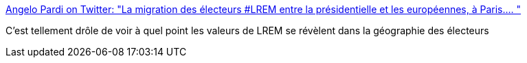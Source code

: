:jbake-type: post
:jbake-status: published
:jbake-title: Angelo Pardi on Twitter: "La migration des électeurs #LREM entre la présidentielle et les européennes, à Paris.… "
:jbake-tags: france,politique,paris,élections,carte,_mois_mai,_année_2019
:jbake-date: 2019-05-28
:jbake-depth: ../
:jbake-uri: shaarli/1559046366000.adoc
:jbake-source: https://nicolas-delsaux.hd.free.fr/Shaarli?searchterm=https%3A%2F%2Ftwitter.com%2FUnMilitant%2Fstatus%2F1133290176963334144&searchtags=france+politique+paris+%C3%A9lections+carte+_mois_mai+_ann%C3%A9e_2019
:jbake-style: shaarli

https://twitter.com/UnMilitant/status/1133290176963334144[Angelo Pardi on Twitter: "La migration des électeurs #LREM entre la présidentielle et les européennes, à Paris.… "]

C'est tellement drôle de voir à quel point les valeurs de LREM se révèlent dans la géographie des électeurs
